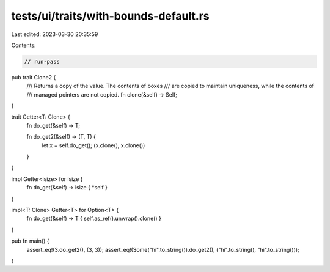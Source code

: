 tests/ui/traits/with-bounds-default.rs
======================================

Last edited: 2023-03-30 20:35:59

Contents:

.. code-block:: rs

    // run-pass

pub trait Clone2 {
    /// Returns a copy of the value. The contents of boxes
    /// are copied to maintain uniqueness, while the contents of
    /// managed pointers are not copied.
    fn clone(&self) -> Self;
}

trait Getter<T: Clone> {
    fn do_get(&self) -> T;

    fn do_get2(&self) -> (T, T) {
        let x = self.do_get();
        (x.clone(), x.clone())
    }

}

impl Getter<isize> for isize {
    fn do_get(&self) -> isize { *self }
}

impl<T: Clone> Getter<T> for Option<T> {
    fn do_get(&self) -> T { self.as_ref().unwrap().clone() }
}


pub fn main() {
    assert_eq!(3.do_get2(), (3, 3));
    assert_eq!(Some("hi".to_string()).do_get2(), ("hi".to_string(), "hi".to_string()));
}


